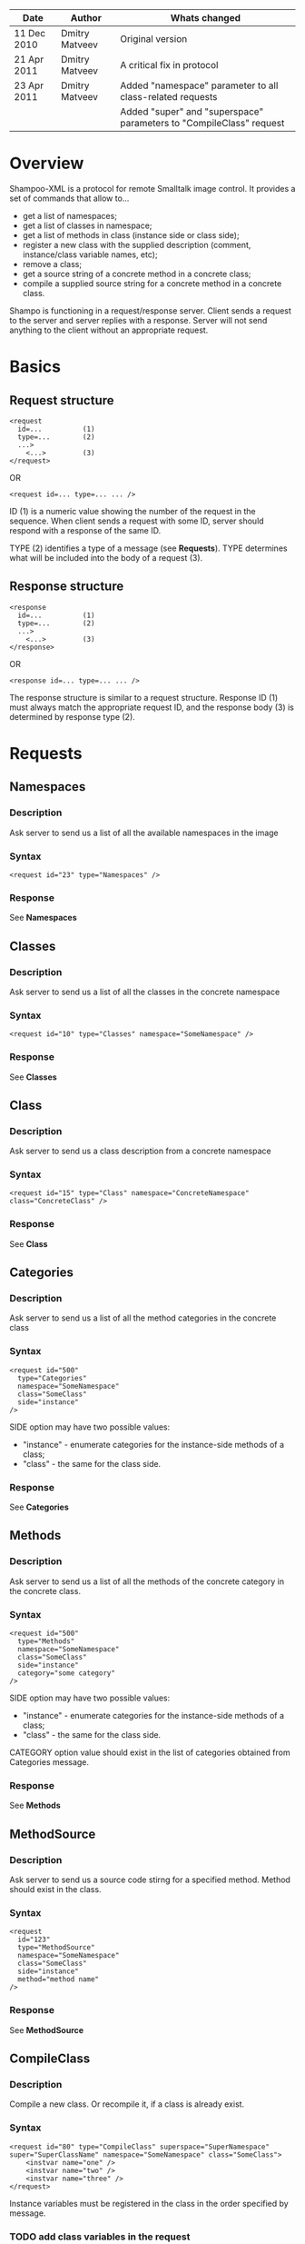 #+TITLE Shampoo XML protocol description

| Date        | Author         | Whats changed                                                       |
|-------------+----------------+---------------------------------------------------------------------|
| 11 Dec 2010 | Dmitry Matveev | Original version                                                    |
| 21 Apr 2011 | Dmitry Matveev | A critical fix in protocol                                          |
| 23 Apr 2011 | Dmitry Matveev | Added "namespace" parameter to all class-related requests           |
|             |                | Added "super" and "superspace" parameters to "CompileClass" request |

* Overview

Shampoo-XML is a protocol for remote Smalltalk image control. It provides a set
of commands that allow to...
  - get a list of namespaces;
  - get a list of classes in namespace;
  - get a list of methods in class (instance side or class side);
  - register a new class with the supplied description (comment, instance/class
    variable names, etc);
  - remove a class;
  - get a source string of a concrete method in a concrete class;
  - compile a supplied source string for a concrete method in a concrete class.

Shampo is functioning in a request/response server. Client sends a request to
the server and server replies with a response. Server will not send anything
to the client without an appropriate request.

* Basics

** Request structure

#+BEGIN_EXAMPLE
  <request
    id=...          (1)
    type=...        (2)
    ...>            
      <...>         (3)
  </request>
#+END_EXAMPLE

  OR

#+BEGIN_EXAMPLE
  <request id=... type=... ... />
#+END_EXAMPLE

ID (1) is a numeric value showing the number of the request in the sequence. When
client sends a request with some ID, server should respond with a response of the
same ID.

TYPE (2) identifies a type of a message (see *Requests*). TYPE determines what
will be included into the body of a request (3).

** Response structure

#+BEGIN_EXAMPLE
  <response
    id=...          (1)
    type=...        (2)
    ...>
      <...>         (3)
  </response>
#+END_EXAMPLE

OR

#+BEGIN_EXAMPLE
  <response id=... type=... ... />
#+END_EXAMPLE

The response structure is similar to a request structure. Response ID (1) must
always match the appropriate request ID, and the response body (3) is determined
by response type (2).
  
* Requests

** Namespaces

*** Description
Ask server to send us a list of all the available namespaces in the image

*** Syntax

#+BEGIN_EXAMPLE
  <request id="23" type="Namespaces" />
#+END_EXAMPLE

*** Response
See *Namespaces*

** Classes

*** Description
Ask server to send us a list of all the classes in the concrete namespace

*** Syntax

#+BEGIN_EXAMPLE
  <request id="10" type="Classes" namespace="SomeNamespace" />
#+END_EXAMPLE

*** Response
See *Classes*

** Class

*** Description
Ask server to send us a class description from a concrete namespace

*** Syntax

#+BEGIN_EXAMPLE
  <request id="15" type="Class" namespace="ConcreteNamespace" class="ConcreteClass" />
#+END_EXAMPLE

*** Response
See *Class*

** Categories

*** Description
Ask server to send us a list of all the method categories in the concrete class

*** Syntax

#+BEGIN_EXAMPLE
  <request id="500"
    type="Categories"
    namespace="SomeNamespace"
    class="SomeClass"
    side="instance"
  />
#+END_EXAMPLE

  SIDE option may have two possible values:
  - "instance" - enumerate categories for the instance-side methods of a class;
  - "class"    - the same for the class side.

*** Response
See *Categories*

** Methods

*** Description
Ask server to send us a list of all the methods of the concrete category in the
concrete class.

*** Syntax

#+BEGIN_EXAMPLE
  <request id="500"
    type="Methods"
    namespace="SomeNamespace"
    class="SomeClass"
    side="instance"
    category="some category"
  />
#+END_EXAMPLE

  SIDE option may have two possible values:
  - "instance" - enumerate categories for the instance-side methods of a class;
  - "class"    - the same for the class side.

  CATEGORY option value should exist in the list of categories obtained from
  Categories message.

*** Response
See *Methods*

** MethodSource

*** Description
Ask server to send us a source code stirng for a specified method. Method should exist
in the class.

*** Syntax

#+BEGIN_EXAMPLE    
  <request
    id="123"
    type="MethodSource"
    namespace="SomeNamespace"
    class="SomeClass"
    side="instance"
    method="method name"
  />
#+END_EXAMPLE
    
*** Response
See *MethodSource*

** CompileClass

*** Description
Compile a new class. Or recompile it, if a class is already exist.

*** Syntax

#+BEGIN_EXAMPLE
  <request id="80" type="CompileClass" superspace="SuperNamespace" super="SuperClassName" namespace="SomeNamespace" class="SomeClass">
      <instvar name="one" />
      <instvar name="two" />
      <instvar name="three" />
  </request>
#+END_EXAMPLE

Instance variables must be registered in the class in the order specified by message.

*** TODO add class variables in the request

*** Response
See *OperationalResoponse*

** CompileMethod

*** Description
Ask server to compile a string of code to the specified class.

*** Syntax

#+BEGIN_EXAMPLE
  <request id="80" type="CompileMethod" namespace="SomeNamespace" class="SomeClass" side="instance">
    sampleCompare: anInteger with: anotherInteger [
        ^ anInteger &gt; anotherInteger
    ]
  </request>
#+END_EXAMPLE

To preserve XML parser from going crazy, all suspicious symbols (such as &, >, <
and others) must be escaped before sending (to &amp; &lt; &gt; etc).

*** Response
See *OperationalResponse*

** TODO RemoveClass

** TODO RemoveMethod

* Responses

** OperationalResponse

*** Description
OperationalResponse is a generic response from a server that indicates success of failure.

*** Syntax

#+BEGIN_EXAMPLE
  <response id="80" type="OperationalResponse" status="success" />
#+END_EXAMPLE

STATUS can be "success" or "failure".

** Namespaces

*** Description
The list of all available namespaces.

*** Syntax

#+BEGIN_EXAMPLE
  <response id="23" type="Namespaces">
      <namespace name="CSymbols" />
      <namespace name="Kernel" />
      ...
  </response>
#+END_EXAMPLE

*** TODO subspaces

** Classes

*** Description
The list of all available classes in the namespace.

*** Syntax

#+BEGIN_EXAMPLE
  <response id="67" type="Classes">
      <class name="Object" />
      <class name="SmallInteger" />
      ...
  </response>
#+END_EXAMPLE

** Class

*** Description
A class description.

*** Syntax

#+BEGIN_EXAMPLE
  <response id="80" type="Class" class="SomeClass">
      <instvar name="one" />
      <instvar name="two" />
      <instvar name="three" />
  </response>
#+END_EXAMPLE

Almost exactly matches CompileClass request.

** Categories

*** Description
The list of all available categories for a concrete class.

*** Syntax

#+BEGIN_EXAMPLE
  <response id="90" type="Categories">
      <category name="private" />
      <category name="accessors" />
      ...
  </response>
#+END_EXAMPLE

** Methods

*** Description
The list of all available methods in a concrete category for a concrete class.

*** Syntax

#+BEGIN_EXAMPLE
  <response
    id="100"
    type="Methods">
      <method name="do:" />
      <method name="inject:into:" />
      ...
  </response>
#+END_EXAMPLE

** MethodSource

*** Description
A source string for a concrete method in a concrete class.

*** Syntax

#+BEGIN_EXAMPLE
  <response id="100" type="MethodSource" class="SomeClass" method="someMethod">
      someMethod [
          ^100 factorial
      ]
  </response>
#+END_EXAMPLE

As for CompileMethod request, to preserve XML parser from being broken, all
suspicious symbols (such as &, >, < and others) must be escaped before
sending (to &amp; &lt; &gt; etc).

